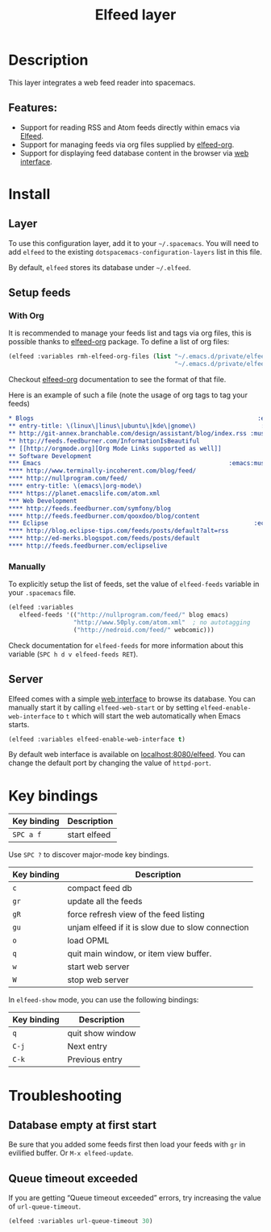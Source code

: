 #+TITLE: Elfeed layer

[[file:img/elfeed.png]]

* Table of Contents                     :TOC_5_gh:noexport:
- [[#description][Description]]
  - [[#features][Features:]]
- [[#install][Install]]
  - [[#layer][Layer]]
  - [[#setup-feeds][Setup feeds]]
    - [[#with-org][With Org]]
    - [[#manually][Manually]]
  - [[#server][Server]]
- [[#key-bindings][Key bindings]]
- [[#troubleshooting][Troubleshooting]]
  - [[#database-empty-at-first-start][Database empty at first start]]
  - [[#queue-timeout-exceeded][Queue timeout exceeded]]

* Description
This layer integrates a web feed reader into spacemacs.

** Features:
- Support for reading RSS and Atom feeds directly within emacs via [[https://github.com/skeeto/elfeed][Elfeed]].
- Support for managing feeds via org files supplied by [[https://github.com/remyhonig/elfeed-org][elfeed-org]].
- Support for displaying feed database content in the browser via [[https://github.com/skeeto/elfeed#web-interface][web interface]].

* Install
** Layer
To use this configuration layer, add it to your =~/.spacemacs=. You will need to
add =elfeed= to the existing =dotspacemacs-configuration-layers= list in this
file.

By default, =elfeed= stores its database under =~/.elfeed=.

** Setup feeds
*** With Org
It is recommended to manage your feeds list and tags via org files, this is
possible thanks to [[https://github.com/remyhonig/elfeed-org][elfeed-org]] package. To define a list of org files:

#+BEGIN_SRC emacs-lisp
  (elfeed :variables rmh-elfeed-org-files (list "~/.emacs.d/private/elfeed1.org"
                                                "~/.emacs.d/private/elfeed2.org"))
#+END_SRC

Checkout [[https://github.com/remyhonig/elfeed-org][elfeed-org]] documentation to see the format of that file.

Here is an example of such a file (note the usage of org tags to tag your feeds)

#+BEGIN_SRC org
  * Blogs                                                              :elfeed:
  ** entry-title: \(linux\|linus\|ubuntu\|kde\|gnome\)                  :linux:
  ** http://git-annex.branchable.com/design/assistant/blog/index.rss :mustread:
  ** http://feeds.feedburner.com/InformationIsBeautiful
  ** [[http://orgmode.org][Org Mode Links supported as well]]
  ** Software Development                                                 :dev:
  *** Emacs                                                    :emacs:mustread:
  **** http://www.terminally-incoherent.com/blog/feed/
  **** http://nullprogram.com/feed/
  **** entry-title: \(emacs\|org-mode\)
  **** https://planet.emacslife.com/atom.xml
  *** Web Development                                                     :web:
  **** http://feeds.feedburner.com/symfony/blog
  **** http://feeds.feedburner.com/qooxdoo/blog/content
  *** Eclipse                                                         :eclipse:
  **** http://blog.eclipse-tips.com/feeds/posts/default?alt=rss
  **** http://ed-merks.blogspot.com/feeds/posts/default
  **** http://feeds.feedburner.com/eclipselive
#+END_SRC

*** Manually
To explicitly setup the list of feeds, set the value of =elfeed-feeds= variable
in your =.spacemacs= file.

#+BEGIN_SRC emacs-lisp
  (elfeed :variables
     elfeed-feeds '(("http://nullprogram.com/feed/" blog emacs)
                    "http://www.50ply.com/atom.xml"  ; no autotagging
                    ("http://nedroid.com/feed/" webcomic)))
#+END_SRC

Check documentation for =elfeed-feeds= for more information about this variable
(~SPC h d v elfeed-feeds RET~).

** Server
Elfeed comes with a simple [[https://github.com/skeeto/elfeed#web-interface][web interface]] to browse its database. You can manually
start it by calling =elfeed-web-start= or by setting =elfeed-enable-web-interface=
to =t= which will start the web automatically when Emacs starts.

#+BEGIN_SRC emacs-lisp
  (elfeed :variables elfeed-enable-web-interface t)
#+END_SRC

By default web interface is available on [[http://localhost:8080/elfeed/][localhost:8080/elfeed]]. You can change
the default port by changing the value of =httpd-port=.

* Key bindings

| Key binding | Description  |
|-------------+--------------|
| ~SPC a f~   | start elfeed |

Use =SPC ?= to discover major-mode key bindings.

| Key binding | Description                                       |
|-------------+---------------------------------------------------|
| ~c~         | compact feed db                                   |
| ~gr~        | update all the feeds                              |
| ~gR~        | force refresh view of the feed listing            |
| ~gu~        | unjam elfeed if it is slow due to slow connection |
| ~o~         | load OPML                                         |
| ~q~         | quit main window, or item view buffer.            |
| ~w~         | start web server                                  |
| ~W~         | stop web server                                   |

In =elfeed-show= mode, you can use the following bindings:

| Key binding | Description      |
|-------------+------------------|
| ~q~         | quit show window |
| ~C-j~       | Next entry       |
| ~C-k~       | Previous entry   |

* Troubleshooting
** Database empty at first start
Be sure that you added some feeds first then load your feeds with ~gr~
in evilified buffer. Or ~M-x elfeed-update~.

** Queue timeout exceeded
If you are getting “Queue timeout exceeded” errors, try increasing
the value of =url-queue-timeout=.

#+BEGIN_SRC emacs-lisp
  (elfeed :variables url-queue-timeout 30)
#+END_SRC
